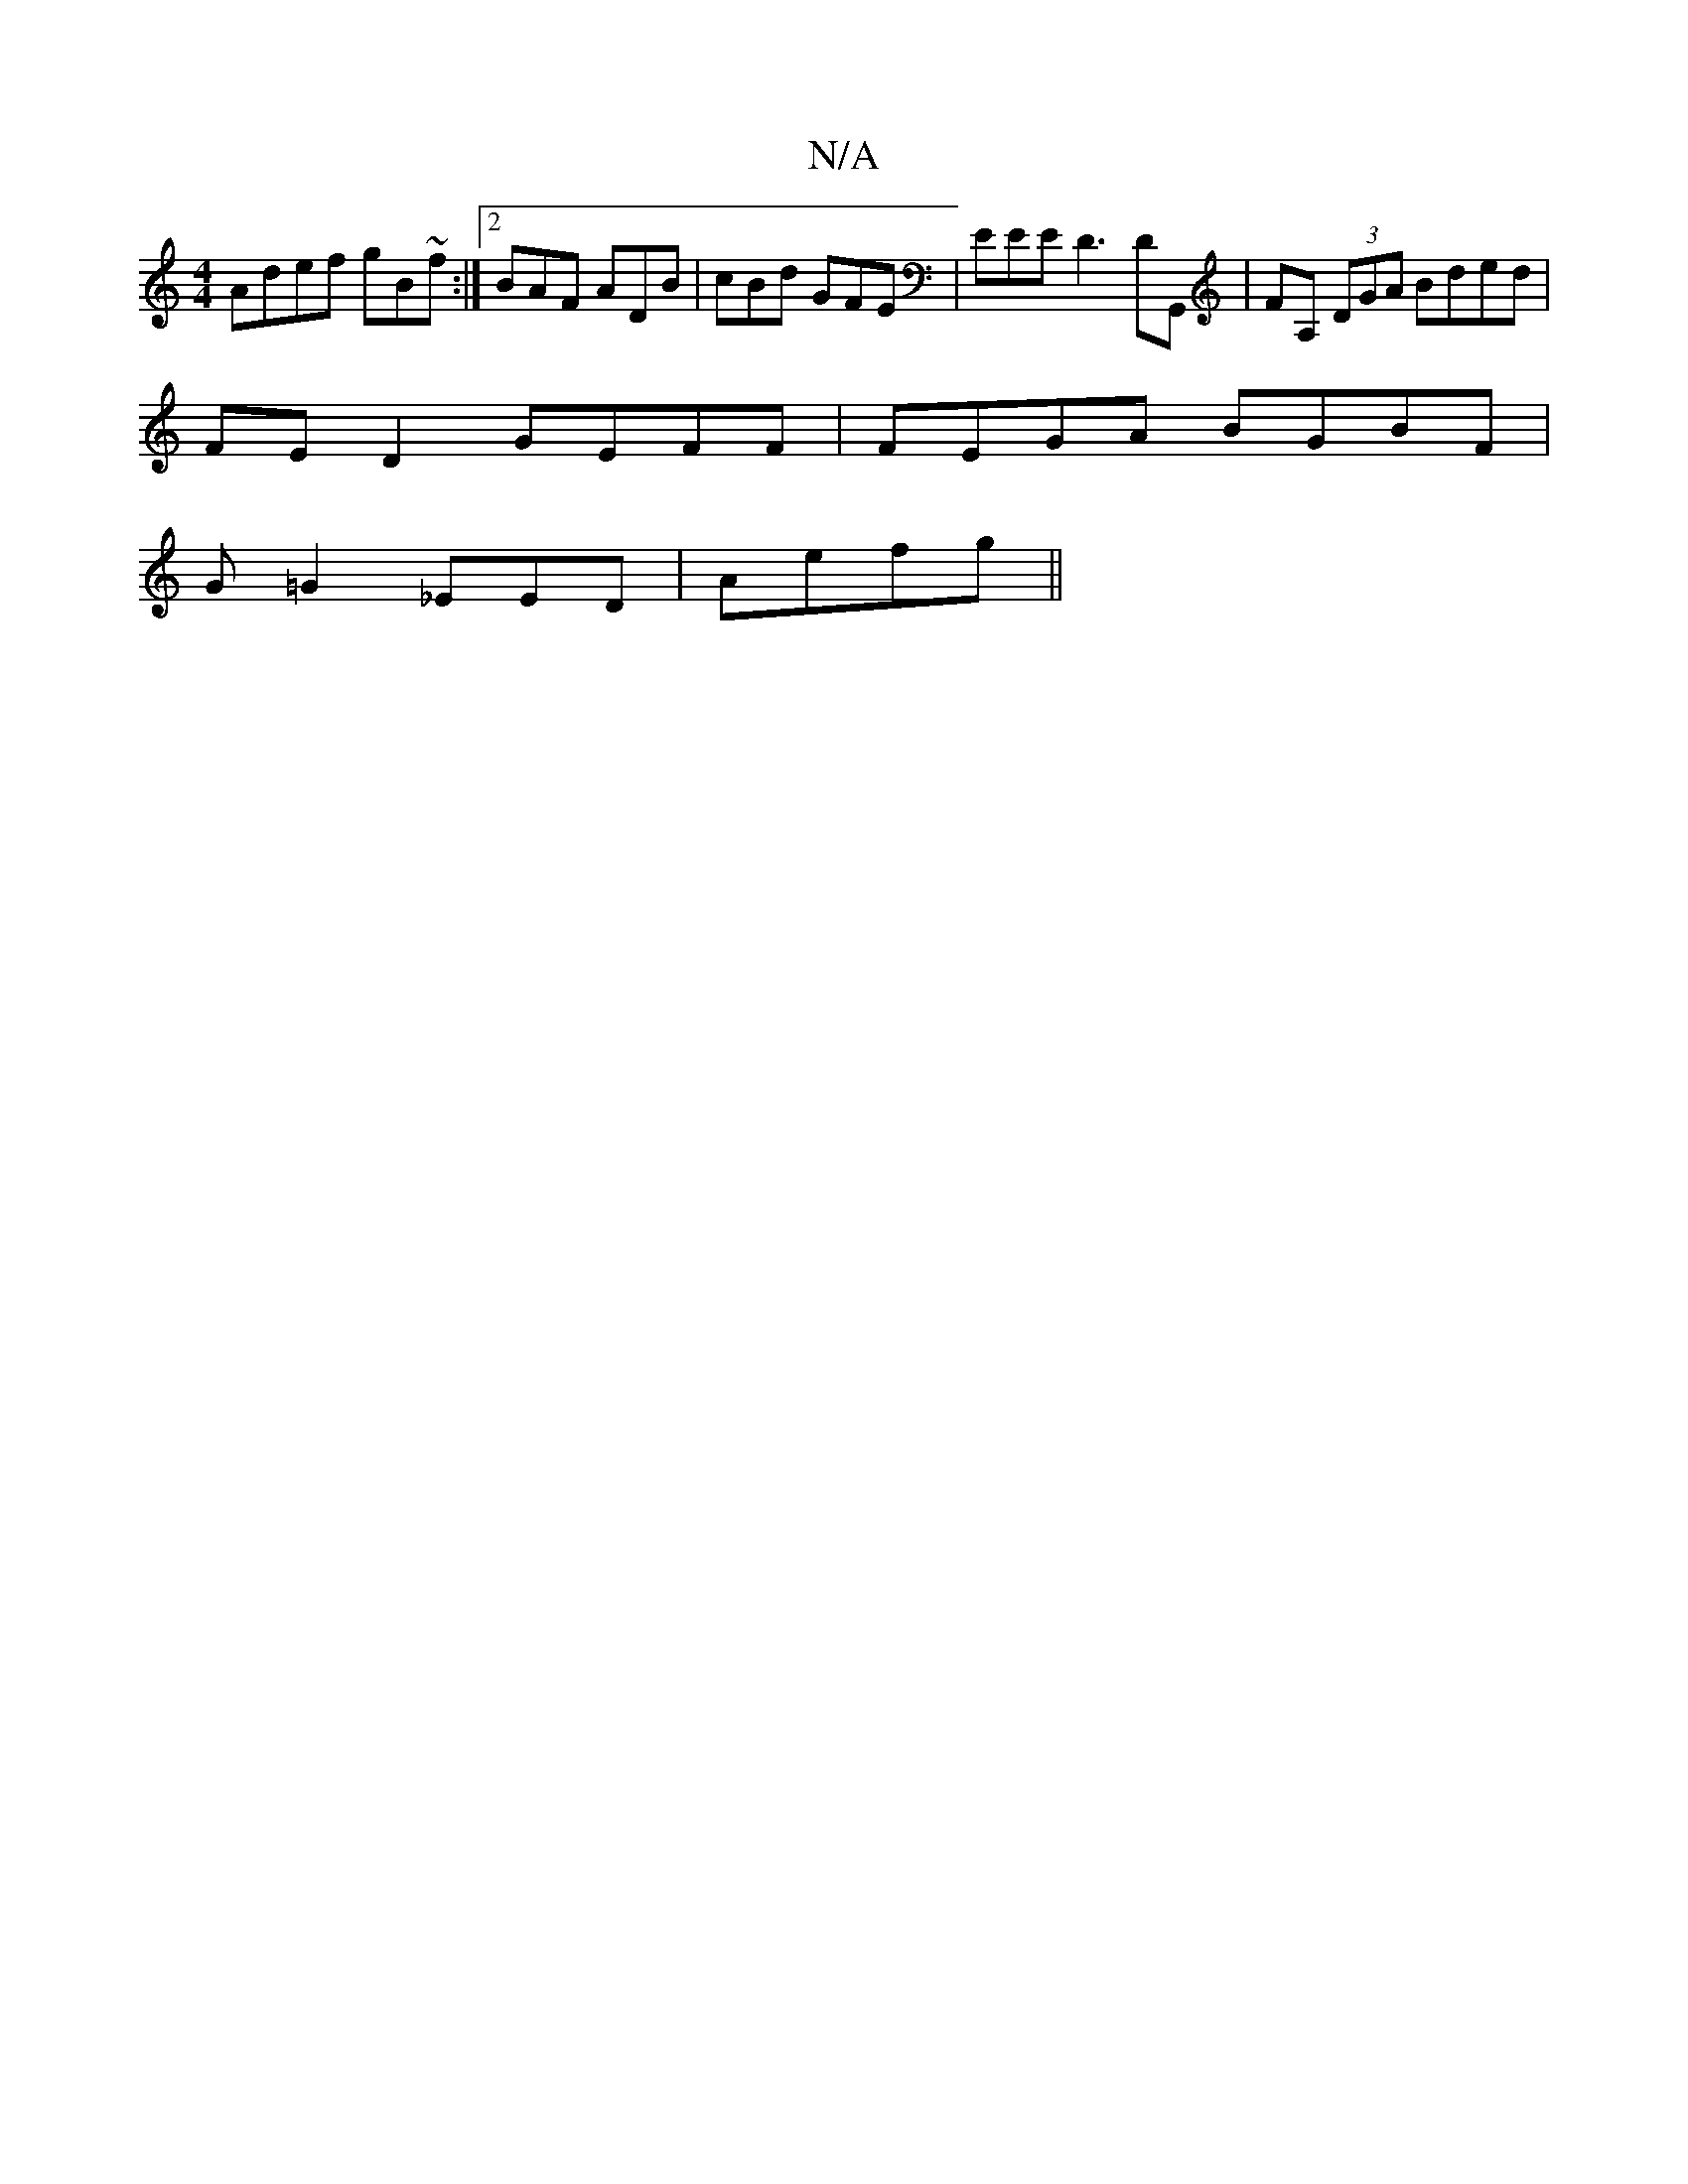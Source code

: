 X:1
T:N/A
M:4/4
R:N/A
K:Cmajor
Adef gB~f:|2 BAF ADB|cBd GFE | EEE D3 DG,,|FA, (3DGA Bded |
FE D2 GEFF|FEGA BGBF|
G=G2- _EED | Aefg||

~A2 fc AG (3Fdf|c2c2B2A4:|
|:eafe dBGB|dBcA BGFG |
AGBc BABG|D2 ^GA AFAA|GB Ae dc A2F2|F4 AG|FD F